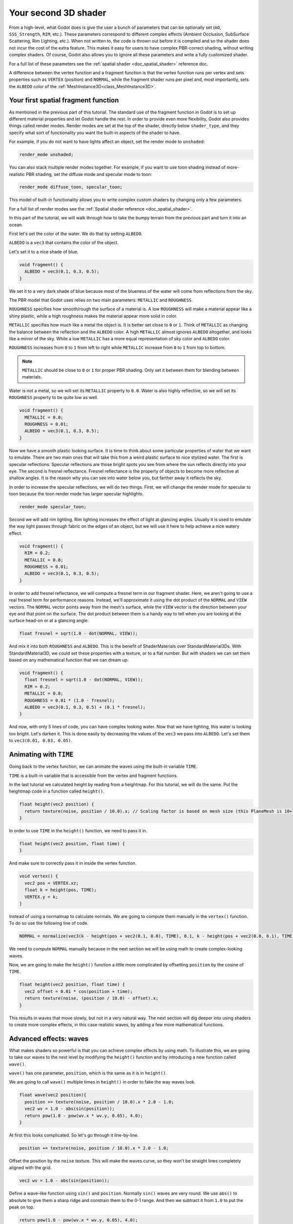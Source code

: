 .. _doc_your_second_spatial_shader:

Your second 3D shader
=====================

From a high-level, what Godot does is give the user a bunch of parameters that
can be optionally set (``AO``, ``SSS_Strength``, ``RIM``, etc.). These
parameters correspond to different complex effects (Ambient Occlusion,
SubSurface Scattering, Rim Lighting, etc.). When not written to, the code is
thrown out before it is compiled and so the shader does not incur the cost of
the extra feature. This makes it easy for users to have complex PBR-correct
shading, without writing complex shaders. Of course, Godot also allows you to
ignore all these parameters and write a fully customized shader.

For a full list of these parameters see the :ref:`spatial shader
<doc_spatial_shader>` reference doc.

A difference between the vertex function and a fragment function is that the
vertex function runs per vertex and sets properties such as ``VERTEX``
(position) and ``NORMAL``, while the fragment shader runs per pixel and, most
importantly, sets the ``ALBEDO`` color of the :ref:`MeshInstance3D<class_MeshInstance3D>`.

Your first spatial fragment function
------------------------------------

As mentioned in the previous part of this tutorial. The standard use of the
fragment function in Godot is to set up different material properties and let
Godot handle the rest. In order to provide even more flexibility, Godot also
provides things called render modes. Render modes are set at the top of the
shader, directly below ``shader_type``, and they specify what sort of
functionality you want the built-in aspects of the shader to have.

For example, if you do not want to have lights affect an object, set the render
mode to ``unshaded``:

.. code-block:: glsl

  render_mode unshaded;

You can also stack multiple render modes together. For example, if you want to
use toon shading instead of more-realistic PBR shading, set the diffuse mode and
specular mode to toon:

.. code-block:: glsl

  render_mode diffuse_toon, specular_toon;

This model of built-in functionality allows you to write complex custom shaders
by changing only a few parameters.

For a full list of render modes see the :ref:`Spatial shader reference
<doc_spatial_shader>`.

In this part of the tutorial, we will walk through how to take the bumpy terrain
from the previous part and turn it into an ocean.

First let's set the color of the water. We do that by setting ``ALBEDO``.

``ALBEDO`` is a ``vec3`` that contains the color of the object.

Let's set it to a nice shade of blue.

.. code-block:: glsl

  void fragment() {
    ALBEDO = vec3(0.1, 0.3, 0.5);
  }

.. image:: img/albedo.png

We set it to a very dark shade of blue because most of the blueness of the water
will come from reflections from the sky.

The PBR model that Godot uses relies on two main parameters: ``METALLIC`` and
``ROUGHNESS``.

``ROUGHNESS`` specifies how smooth/rough the surface of a material is. A low
``ROUGHNESS`` will make a material appear like a shiny plastic, while a high
roughness makes the material appear more solid in color.

``METALLIC`` specifies how much like a metal the object is. It is better set
close to ``0`` or ``1``. Think of ``METALLIC`` as changing the balance between
the reflection and the ``ALBEDO`` color. A high ``METALLIC`` almost ignores
``ALBEDO`` altogether, and looks like a mirror of the sky. While a low
``METALLIC`` has a more equal representation of sky color and ``ALBEDO`` color.

``ROUGHNESS`` increases from ``0`` to ``1`` from left to right while
``METALLIC`` increase from ``0`` to ``1`` from top to bottom.

.. image:: img/PBR.png

.. note:: ``METALLIC`` should be close to ``0`` or ``1`` for proper PBR shading.
          Only set it between them for blending between materials.

Water is not a metal, so we will set its ``METALLIC`` property to ``0.0``. Water
is also highly reflective, so we will set its ``ROUGHNESS`` property to be quite
low as well.

.. code-block:: glsl

  void fragment() {
    METALLIC = 0.0;
    ROUGHNESS = 0.01;
    ALBEDO = vec3(0.1, 0.3, 0.5);
  }

.. image:: img/plastic.png

Now we have a smooth plastic looking surface. It is time to think about some
particular properties of water that we want to emulate. There are two main ones
that will take this from a weird plastic surface to nice stylized water. The
first is specular reflections. Specular reflections are those bright spots you
see from where the sun reflects directly into your eye. The second is fresnel
reflectance. Fresnel reflectance is the property of objects to become more
reflective at shallow angles. It is the reason why you can see into water below
you, but farther away it reflects the sky.

In order to increase the specular reflections, we will do two things. First, we
will change the render mode for specular to toon because the toon render mode
has larger specular highlights.

.. code-block:: glsl

  render_mode specular_toon;

.. image:: img/specular-toon.png

Second we will add rim lighting. Rim lighting increases the effect of light at
glancing angles. Usually it is used to emulate the way light passes through
fabric on the edges of an object, but we will use it here to help achieve a nice
watery effect.

.. code-block:: glsl

  void fragment() {
    RIM = 0.2;
    METALLIC = 0.0;
    ROUGHNESS = 0.01;
    ALBEDO = vec3(0.1, 0.3, 0.5);
  }

.. image:: img/rim.png

In order to add fresnel reflectance, we will compute a fresnel term in our
fragment shader. Here, we aren't going to use a real fresnel term for
performance reasons. Instead, we'll approximate it using the dot product of the
``NORMAL`` and ``VIEW`` vectors. The ``NORMAL`` vector points away from the
mesh's surface, while the ``VIEW`` vector is the direction between your eye and
that point on the surface. The dot product between them is a handy way to tell
when you are looking at the surface head-on or at a glancing angle.

.. code-block:: glsl

  float fresnel = sqrt(1.0 - dot(NORMAL, VIEW));

And mix it into both ``ROUGHNESS`` and ``ALBEDO``. This is the benefit of
ShaderMaterials over StandardMaterial3Ds. With StandardMaterial3D, we could set
these properties with a texture, or to a flat number. But with shaders we can
set them based on any mathematical function that we can dream up.


.. code-block:: glsl

  void fragment() {
    float fresnel = sqrt(1.0 - dot(NORMAL, VIEW));
    RIM = 0.2;
    METALLIC = 0.0;
    ROUGHNESS = 0.01 * (1.0 - fresnel);
    ALBEDO = vec3(0.1, 0.3, 0.5) + (0.1 * fresnel);
  }

.. image:: img/fresnel.png

And now, with only 5 lines of code, you can have complex looking water. Now that
we have lighting, this water is looking too bright. Let's darken it. This is
done easily by decreasing the values of the ``vec3`` we pass into ``ALBEDO``.
Let's set them to ``vec3(0.01, 0.03, 0.05)``.

.. image:: img/dark-water.png

Animating with ``TIME``
-----------------------

Going back to the vertex function, we can animate the waves using the built-in
variable ``TIME``.

``TIME`` is a built-in variable that is accessible from the vertex and fragment
functions.


In the last tutorial we calculated height by reading from a heightmap. For this
tutorial, we will do the same. Put the heightmap code in a function called
``height()``.

.. code-block:: glsl

  float height(vec2 position) {
    return texture(noise, position / 10.0).x; // Scaling factor is based on mesh size (this PlaneMesh is 10×10).
  }

In order to use ``TIME`` in the ``height()`` function, we need to pass it in.

.. code-block:: glsl

  float height(vec2 position, float time) {
  }

And make sure to correctly pass it in inside the vertex function.

.. code-block:: glsl

  void vertex() {
    vec2 pos = VERTEX.xz;
    float k = height(pos, TIME);
    VERTEX.y = k;
  }

Instead of using a normalmap to calculate normals. We are going to compute them
manually in the ``vertex()`` function. To do so use the following line of code.

.. code-block:: glsl

  NORMAL = normalize(vec3(k - height(pos + vec2(0.1, 0.0), TIME), 0.1, k - height(pos + vec2(0.0, 0.1), TIME)));

We need to compute ``NORMAL`` manually because in the next section we will be
using math to create complex-looking waves.

Now, we are going to make the ``height()`` function a little more complicated by
offsetting ``position`` by the cosine of ``TIME``.

.. code-block:: glsl

  float height(vec2 position, float time) {
    vec2 offset = 0.01 * cos(position + time);
    return texture(noise, (position / 10.0) - offset).x;
  }

This results in waves that move slowly, but not in a very natural way. The next
section will dig deeper into using shaders to create more complex effects, in
this case realistic waves, by adding a few more mathematical functions.

Advanced effects: waves
-----------------------

What makes shaders so powerful is that you can achieve complex effects by using
math. To illustrate this, we are going to take our waves to the next level by
modifying the ``height()`` function and by introducing a new function called
``wave()``.

``wave()`` has one parameter, ``position``, which is the same as it is in
``height()``.

We are going to call ``wave()`` multiple times in ``height()`` in order to fake
the way waves look.

.. code-block:: glsl

  float wave(vec2 position){
    position += texture(noise, position / 10.0).x * 2.0 - 1.0;
    vec2 wv = 1.0 - abs(sin(position));
    return pow(1.0 - pow(wv.x * wv.y, 0.65), 4.0);
  }

At first this looks complicated. So let's go through it line-by-line.

.. code-block:: glsl

    position += texture(noise, position / 10.0).x * 2.0 - 1.0;

Offset the position by the ``noise`` texture. This will make the waves curve, so
they won't be straight lines completely aligned with the grid.

.. code-block:: glsl

    vec2 wv = 1.0 - abs(sin(position));

Define a wave-like function using ``sin()`` and ``position``. Normally ``sin()``
waves are very round. We use ``abs()`` to absolute to give them a sharp ridge
and constrain them to the 0-1 range. And then we subtract it from ``1.0`` to put
the peak on top.

.. code-block:: glsl

    return pow(1.0 - pow(wv.x * wv.y, 0.65), 4.0);

Multiply the x-directional wave by the y-directional wave and raise it to a
power to sharpen the peaks. Then subtract that from ``1.0`` so that the ridges
become peaks and raise that to a power to sharpen the ridges.

We can now replace the contents of our ``height()`` function with ``wave()``.

.. code-block:: glsl

  float height(vec2 position, float time) {
    float h = wave(position);
    return h;
  }

Using this, you get:

.. image:: img/wave1.png

The shape of the sin wave is too obvious. So let's spread the waves out a bit.
We do this by scaling ``position``.

.. code-block:: glsl

  float height(vec2 position, float time) {
    float h = wave(position * 0.4);
    return h;
  }

Now it looks much better.

.. image:: img/wave2.png

We can do even better if we layer multiple waves on top of each other at varying
frequencies and amplitudes. What this means is that we are going to scale
position for each one to make the waves thinner or wider (frequency). And we are
going to multiply the output of the wave to make them shorter or taller
(amplitude).

Here is an example for how you could layer the four waves to achieve nicer
looking waves.

.. code-block:: glsl

  float height(vec2 position, float time) {
    float d = wave((position + time) * 0.4) * 0.3;
    d += wave((position - time) * 0.3) * 0.3;
    d += wave((position + time) * 0.5) * 0.2;
    d += wave((position - time) * 0.6) * 0.2;
    return d;
  }

Note that we add time to two and subtract it from the other two. This makes the
waves move in different directions creating a complex effect. Also note that the
amplitudes (the number the result is multiplied by) all add up to ``1.0``. This
keeps the wave in the 0-1 range.

With this code you should end up with more complex looking waves and all you had
to do was add a bit of math!

.. image:: img/wave3.png

For more information about Spatial shaders read the :ref:`Shading Language
<doc_shading_language>` doc and the :ref:`Spatial Shaders <doc_spatial_shader>`
doc. Also look at more advanced tutorials in the :ref:`Shading section
<toc-learn-features-shading>` and the :ref:`3D <toc-learn-features-3d>`
sections.
